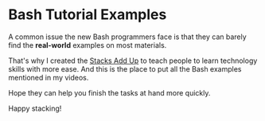 * Bash Tutorial Examples

A common issue the new Bash programmers face is that they can barely find the *real-world* examples on most materials.

That's why I created the [[https://www.youtube.com/channel/UCL5FUdGPVuWdfTBBXHcsLQg][Stacks Add Up]] to teach people to learn technology skills with more ease. And this is the place to put all the Bash examples mentioned in my videos.

Hope they can help you finish the tasks at hand more quickly.

Happy stacking!
